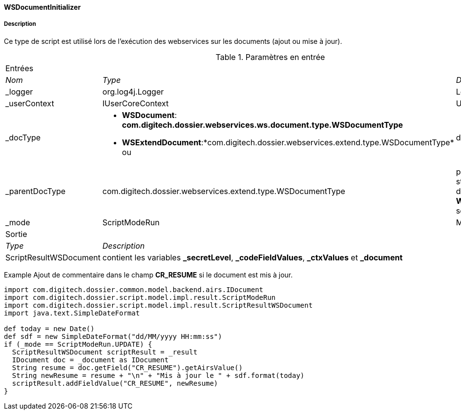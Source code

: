==== WSDocumentInitializer
===== Description

Ce type de script est utilisé lors de l'exécution des webservices sur les documents (ajout ou mise à jour).

[options="noheader",cols="2a,2a,3a"]
.Paramètres en entrée
|===
3+|[.header]
Entrées|[.sub-header]
_Nom_|[.sub-header]
_Type_|[.sub-header]
_Description_

|_logger|org.log4j.Logger|Logger
|_userContext|IUserCoreContext|UserContext
|_docType|
* *WSDocument*: *com.digitech.dossier.webservices.ws.document.type.WSDocumentType*
* *WSExtendDocument*:*com.digitech.dossier.webservices.extend.type.WSDocumentType* ou |document structure
|_parentDocType|com.digitech.dossier.webservices.extend.type.WSDocumentType|parent document structure (si disponible, *WSExtendDocument* seulement)
|_mode|ScriptModeRun|Mode

3+|[.header]
Sortie
|[.sub-header]
_Type_ 2+|[.sub-header]
_Description_

|ScriptResultWSDocument 2+|contient les variables *_secretLevel*, *_codeFieldValues*, *_ctxValues* et *_document*
|===

Example
Ajout de commentaire dans le champ *CR_RESUME* si le document est mis à jour.

[source, groovy]
----
import com.digitech.dossier.common.model.backend.airs.IDocument
import com.digitech.dossier.script.model.impl.result.ScriptModeRun
import com.digitech.dossier.script.model.impl.result.ScriptResultWSDocument
import java.text.SimpleDateFormat

def today = new Date()
def sdf = new SimpleDateFormat("dd/MM/yyyy HH:mm:ss")
if (_mode == ScriptModeRun.UPDATE) {
  ScriptResultWSDocument scriptResult = _result
  IDocument doc = _document as IDocument
  String resume = doc.getField("CR_RESUME").getAirsValue()
  String newResume = resume + "\n" + "Mis à jour le " + sdf.format(today)
  scriptResult.addFieldValue("CR_RESUME", newResume)
}
----
